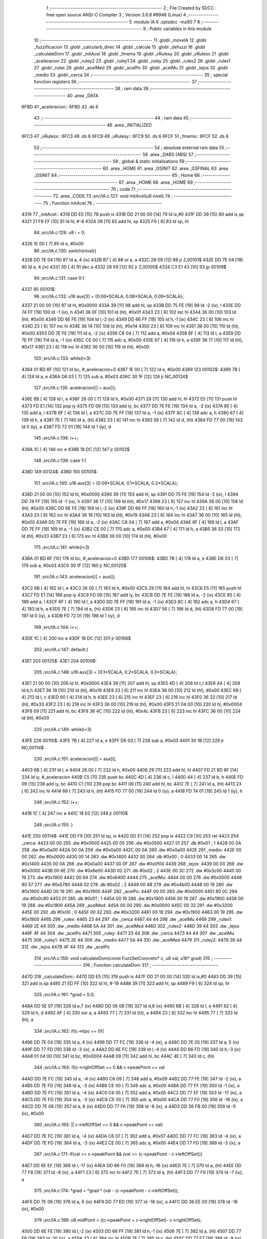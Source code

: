                               1 ;--------------------------------------------------------
                              2 ; File Created by SDCC : free open source ANSI-C Compiler
                              3 ; Version 3.6.8 #9946 (Linux)
                              4 ;--------------------------------------------------------
                              5 	.module IA
                              6 	.optsdcc -mz80
                              7 	
                              8 ;--------------------------------------------------------
                              9 ; Public variables in this module
                             10 ;--------------------------------------------------------
                             11 	.globl _moveIA
                             12 	.globl _fuzzificacion
                             13 	.globl _calcularb_direc
                             14 	.globl _calcule
                             15 	.globl _defuzzi
                             16 	.globl _calculateDom
                             17 	.globl _initAcel
                             18 	.globl _fmems
                             19 	.globl _vRulesy
                             20 	.globl _vRulesx
                             21 	.globl _aceleracion
                             22 	.globl _ruley2
                             23 	.globl _ruley1
                             24 	.globl _ruley
                             25 	.globl _rulex2
                             26 	.globl _rulex1
                             27 	.globl _rulex
                             28 	.globl _acelMed
                             29 	.globl _acelPo
                             30 	.globl _acelMu
                             31 	.globl _lejos
                             32 	.globl _medio
                             33 	.globl _cerca
                             34 ;--------------------------------------------------------
                             35 ; special function registers
                             36 ;--------------------------------------------------------
                             37 ;--------------------------------------------------------
                             38 ; ram data
                             39 ;--------------------------------------------------------
                             40 	.area _DATA
   6FBD                      41 _aceleracion::
   6FBD                      42 	.ds 6
                             43 ;--------------------------------------------------------
                             44 ; ram data
                             45 ;--------------------------------------------------------
                             46 	.area _INITIALIZED
   6FC3                      47 _vRulesx::
   6FC3                      48 	.ds 6
   6FC9                      49 _vRulesy::
   6FC9                      50 	.ds 6
   6FCF                      51 _fmems::
   6FCF                      52 	.ds 6
                             53 ;--------------------------------------------------------
                             54 ; absolute external ram data
                             55 ;--------------------------------------------------------
                             56 	.area _DABS (ABS)
                             57 ;--------------------------------------------------------
                             58 ; global & static initialisations
                             59 ;--------------------------------------------------------
                             60 	.area _HOME
                             61 	.area _GSINIT
                             62 	.area _GSFINAL
                             63 	.area _GSINIT
                             64 ;--------------------------------------------------------
                             65 ; Home
                             66 ;--------------------------------------------------------
                             67 	.area _HOME
                             68 	.area _HOME
                             69 ;--------------------------------------------------------
                             70 ; code
                             71 ;--------------------------------------------------------
                             72 	.area _CODE
                             73 ;src/IA.c:127: void initAcel(u8 nivel)
                             74 ;	---------------------------------
                             75 ; Function initAcel
                             76 ; ---------------------------------
   4319                      77 _initAcel::
   4319 DD E5         [15]   78 	push	ix
   431B DD 21 00 00   [14]   79 	ld	ix,#0
   431F DD 39         [15]   80 	add	ix,sp
   4321 21 F8 FF      [10]   81 	ld	hl, #-8
   4324 39            [11]   82 	add	hl, sp
   4325 F9            [ 6]   83 	ld	sp, hl
                             84 ;src/IA.c:129: u8 i = 0;
   4326 1E 00         [ 7]   85 	ld	e, #0x00
                             86 ;src/IA.c:130: switch(nivel){
   4328 DD 7E 04      [19]   87 	ld	a, 4 (ix)
   432B B7            [ 4]   88 	or	a, a
   432C 28 09         [12]   89 	jr	Z,00101$
   432E DD 7E 04      [19]   90 	ld	a, 4 (ix)
   4331 3D            [ 4]   91 	dec	a
   4332 28 59         [12]   92 	jr	Z,00105$
   4334 C3 E1 43      [10]   93 	jp	00109$
                             94 ;src/IA.c:131: case 0:{ 
   4337                      95 00101$:
                             96 ;src/IA.c:132: u16 aux[3] = {0.06*SCALA, 0.08*SCALA, 0.09*SCALA};
   4337 21 00 00      [10]   97 	ld	hl, #0x0000
   433A 39            [11]   98 	add	hl, sp
   433B DD 75 FE      [19]   99 	ld	-2 (ix), l
   433E DD 74 FF      [19]  100 	ld	-1 (ix), h
   4341 36 0F         [10]  101 	ld	(hl), #0x0f
   4343 23            [ 6]  102 	inc	hl
   4344 36 00         [10]  103 	ld	(hl), #0x00
   4346 DD 6E FE      [19]  104 	ld	l,-2 (ix)
   4349 DD 66 FF      [19]  105 	ld	h,-1 (ix)
   434C 23            [ 6]  106 	inc	hl
   434D 23            [ 6]  107 	inc	hl
   434E 36 14         [10]  108 	ld	(hl), #0x14
   4350 23            [ 6]  109 	inc	hl
   4351 36 00         [10]  110 	ld	(hl), #0x00
   4353 DD 7E FE      [19]  111 	ld	a, -2 (ix)
   4356 C6 04         [ 7]  112 	add	a, #0x04
   4358 6F            [ 4]  113 	ld	l, a
   4359 DD 7E FF      [19]  114 	ld	a, -1 (ix)
   435C CE 00         [ 7]  115 	adc	a, #0x00
   435E 67            [ 4]  116 	ld	h, a
   435F 36 17         [10]  117 	ld	(hl), #0x17
   4361 23            [ 6]  118 	inc	hl
   4362 36 00         [10]  119 	ld	(hl), #0x00
                            120 ;src/IA.c:133: while(i<3)
   4364 01 BD 6F      [10]  121 	ld	bc, #_aceleracion+0
   4367 1E 00         [ 7]  122 	ld	e, #0x00
   4369                     123 00102$:
   4369 7B            [ 4]  124 	ld	a, e
   436A D6 03         [ 7]  125 	sub	a, #0x03
   436C 30 1F         [12]  126 	jr	NC,00124$
                            127 ;src/IA.c:135: aceleracion[i] = aux[i];
   436E 6B            [ 4]  128 	ld	l, e
   436F 26 00         [ 7]  129 	ld	h, #0x00
   4371 29            [11]  130 	add	hl, hl
   4372 E5            [11]  131 	push	hl
   4373 FD E1         [14]  132 	pop	iy
   4375 FD 09         [15]  133 	add	iy, bc
   4377 DD 7E FE      [19]  134 	ld	a, -2 (ix)
   437A 85            [ 4]  135 	add	a, l
   437B 6F            [ 4]  136 	ld	l, a
   437C DD 7E FF      [19]  137 	ld	a, -1 (ix)
   437F 8C            [ 4]  138 	adc	a, h
   4380 67            [ 4]  139 	ld	h, a
   4381 7E            [ 7]  140 	ld	a, (hl)
   4382 23            [ 6]  141 	inc	hl
   4383 56            [ 7]  142 	ld	d, (hl)
   4384 FD 77 00      [19]  143 	ld	0 (iy), a
   4387 FD 72 01      [19]  144 	ld	1 (iy), d
                            145 ;src/IA.c:136: i++;
   438A 1C            [ 4]  146 	inc	e
   438B 18 DC         [12]  147 	jr	00102$
                            148 ;src/IA.c:139: case 1:{
   438D                     149 00124$:
   438D                     150 00105$:
                            151 ;src/IA.c:140: u16 aux[3] = {0.09*SCALA, 0.1*SCALA, 0.2*SCALA};
   438D 21 00 00      [10]  152 	ld	hl, #0x0000
   4390 39            [11]  153 	add	hl, sp
   4391 DD 75 FE      [19]  154 	ld	-2 (ix), l
   4394 DD 74 FF      [19]  155 	ld	-1 (ix), h
   4397 36 17         [10]  156 	ld	(hl), #0x17
   4399 23            [ 6]  157 	inc	hl
   439A 36 00         [10]  158 	ld	(hl), #0x00
   439C DD 6E FE      [19]  159 	ld	l,-2 (ix)
   439F DD 66 FF      [19]  160 	ld	h,-1 (ix)
   43A2 23            [ 6]  161 	inc	hl
   43A3 23            [ 6]  162 	inc	hl
   43A4 36 19         [10]  163 	ld	(hl), #0x19
   43A6 23            [ 6]  164 	inc	hl
   43A7 36 00         [10]  165 	ld	(hl), #0x00
   43A9 DD 7E FE      [19]  166 	ld	a, -2 (ix)
   43AC C6 04         [ 7]  167 	add	a, #0x04
   43AE 6F            [ 4]  168 	ld	l, a
   43AF DD 7E FF      [19]  169 	ld	a, -1 (ix)
   43B2 CE 00         [ 7]  170 	adc	a, #0x00
   43B4 67            [ 4]  171 	ld	h, a
   43B5 36 33         [10]  172 	ld	(hl), #0x33
   43B7 23            [ 6]  173 	inc	hl
   43B8 36 00         [10]  174 	ld	(hl), #0x00
                            175 ;src/IA.c:141: while(i<3)
   43BA 01 BD 6F      [10]  176 	ld	bc, #_aceleracion+0
   43BD                     177 00106$:
   43BD 7B            [ 4]  178 	ld	a, e
   43BE D6 03         [ 7]  179 	sub	a, #0x03
   43C0 30 1F         [12]  180 	jr	NC,00125$
                            181 ;src/IA.c:143: aceleracion[i] = aux[i];
   43C2 6B            [ 4]  182 	ld	l, e
   43C3 26 00         [ 7]  183 	ld	h, #0x00
   43C5 29            [11]  184 	add	hl, hl
   43C6 E5            [11]  185 	push	hl
   43C7 FD E1         [14]  186 	pop	iy
   43C9 FD 09         [15]  187 	add	iy, bc
   43CB DD 7E FE      [19]  188 	ld	a, -2 (ix)
   43CE 85            [ 4]  189 	add	a, l
   43CF 6F            [ 4]  190 	ld	l, a
   43D0 DD 7E FF      [19]  191 	ld	a, -1 (ix)
   43D3 8C            [ 4]  192 	adc	a, h
   43D4 67            [ 4]  193 	ld	h, a
   43D5 7E            [ 7]  194 	ld	a, (hl)
   43D6 23            [ 6]  195 	inc	hl
   43D7 56            [ 7]  196 	ld	d, (hl)
   43D8 FD 77 00      [19]  197 	ld	0 (iy), a
   43DB FD 72 01      [19]  198 	ld	1 (iy), d
                            199 ;src/IA.c:144: i++;
   43DE 1C            [ 4]  200 	inc	e
   43DF 18 DC         [12]  201 	jr	00106$
                            202 ;src/IA.c:147: default:{
   43E1                     203 00125$:
   43E1                     204 00109$:
                            205 ;src/IA.c:148: u16 aux[3] = {0.1*SCALA, 0.2*SCALA, 0.3*SCALA};
   43E1 21 00 00      [10]  206 	ld	hl, #0x0000
   43E4 39            [11]  207 	add	hl, sp
   43E5 4D            [ 4]  208 	ld	c,l
   43E6 44            [ 4]  209 	ld	b,h
   43E7 36 19         [10]  210 	ld	(hl), #0x19
   43E9 23            [ 6]  211 	inc	hl
   43EA 36 00         [10]  212 	ld	(hl), #0x00
   43EC 69            [ 4]  213 	ld	l, c
   43ED 60            [ 4]  214 	ld	h, b
   43EE 23            [ 6]  215 	inc	hl
   43EF 23            [ 6]  216 	inc	hl
   43F0 36 33         [10]  217 	ld	(hl), #0x33
   43F2 23            [ 6]  218 	inc	hl
   43F3 36 00         [10]  219 	ld	(hl), #0x00
   43F5 21 04 00      [10]  220 	ld	hl, #0x0004
   43F8 09            [11]  221 	add	hl, bc
   43F9 36 4C         [10]  222 	ld	(hl), #0x4c
   43FB 23            [ 6]  223 	inc	hl
   43FC 36 00         [10]  224 	ld	(hl), #0x00
                            225 ;src/IA.c:149: while(i<3)
   43FE                     226 00110$:
   43FE 7B            [ 4]  227 	ld	a, e
   43FF D6 03         [ 7]  228 	sub	a, #0x03
   4401 30 1B         [12]  229 	jr	NC,00114$
                            230 ;src/IA.c:151: aceleracion[i] = aux[i]; 
   4403 6B            [ 4]  231 	ld	l, e
   4404 26 00         [ 7]  232 	ld	h, #0x00
   4406 29            [11]  233 	add	hl, hl
   4407 FD 21 BD 6F   [14]  234 	ld	iy, #_aceleracion
   440B C5            [11]  235 	push	bc
   440C 4D            [ 4]  236 	ld	c, l
   440D 44            [ 4]  237 	ld	b, h
   440E FD 09         [15]  238 	add	iy, bc
   4410 C1            [10]  239 	pop	bc
   4411 09            [11]  240 	add	hl, bc
   4412 7E            [ 7]  241 	ld	a, (hl)
   4413 23            [ 6]  242 	inc	hl
   4414 66            [ 7]  243 	ld	h, (hl)
   4415 FD 77 00      [19]  244 	ld	0 (iy), a
   4418 FD 74 01      [19]  245 	ld	1 (iy), h
                            246 ;src/IA.c:152: i++;
   441B 1C            [ 4]  247 	inc	e
   441C 18 E0         [12]  248 	jr	00110$
                            249 ;src/IA.c:155: }
   441E                     250 00114$:
   441E DD F9         [10]  251 	ld	sp, ix
   4420 DD E1         [14]  252 	pop	ix
   4422 C9            [10]  253 	ret
   4423                     254 _cerca:
   4423 00 00               255 	.dw #0x0000
   4425 00 05               256 	.dw #0x0500
   4427 01                  257 	.db #0x01	; 1
   4428 00 0A               258 	.dw #0x0a00
   442A 00 0A               259 	.dw #0x0a00
   442C 00 0A               260 	.dw #0x0a00
   442E                     261 _medio:
   442E 00 00               262 	.dw #0x0000
   4430 00 14               263 	.dw #0x1400
   4432 00                  264 	.db #0x00	; 0
   4433 00 14               265 	.dw #0x1400
   4435 00 0A               266 	.dw #0x0a00
   4437 00 0F               267 	.dw #0x0f00
   4439                     268 _lejos:
   4439 00 00               269 	.dw #0x0000
   443B 00 6E               270 	.dw #0x6e00
   443D 02                  271 	.db #0x02	; 2
   443E 00 3C               272 	.dw #0x3c00
   4440 00 19               273 	.dw #0x1900
   4442 00 64               274 	.dw #0x6400
   4444                     275 _acelMu:
   4444 00 00               276 	.dw #0x0000
   4446 80 57               277 	.dw #0x5780
   4448 02                  278 	.db #0x02	; 2
   4449 00 4B               279 	.dw #0x4b00
   444B 00 19               280 	.dw #0x1900
   444D 00 19               281 	.dw #0x1900
   444F                     282 _acelPo:
   444F 00 00               283 	.dw #0x0000
   4451 80 0C               284 	.dw #0x0c80
   4453 01                  285 	.db #0x01	; 1
   4454 00 19               286 	.dw #0x1900
   4456 00 19               287 	.dw #0x1900
   4458 00 19               288 	.dw #0x1900
   445A                     289 _acelMed:
   445A 00 00               290 	.dw #0x0000
   445C 00 32               291 	.dw #0x3200
   445E 00                  292 	.db #0x00	; 0
   445F 00 32               293 	.dw #0x3200
   4461 00 19               294 	.dw #0x1900
   4463 00 19               295 	.dw #0x1900
   4465                     296 _rulex:
   4465 23 44               297 	.dw _cerca
   4467 44 44               298 	.dw _acelMu
   4469                     299 _rulex1:
   4469 2E 44               300 	.dw _medio
   446B 5A 44               301 	.dw _acelMed
   446D                     302 _rulex2:
   446D 39 44               303 	.dw _lejos
   446F 4F 44               304 	.dw _acelPo
   4471                     305 _ruley:
   4471 23 44               306 	.dw _cerca
   4473 44 44               307 	.dw _acelMu
   4475                     308 _ruley1:
   4475 2E 44               309 	.dw _medio
   4477 5A 44               310 	.dw _acelMed
   4479                     311 _ruley2:
   4479 39 44               312 	.dw _lejos
   447B 4F 44               313 	.dw _acelPo
                            314 ;src/IA.c:159: void calculateDom(const FuzzSetConcreto* c, u8 val, u16* grad)
                            315 ;	---------------------------------
                            316 ; Function calculateDom
                            317 ; ---------------------------------
   447D                     318 _calculateDom::
   447D DD E5         [15]  319 	push	ix
   447F DD 21 00 00   [14]  320 	ld	ix,#0
   4483 DD 39         [15]  321 	add	ix,sp
   4485 21 ED FF      [10]  322 	ld	hl, #-19
   4488 39            [11]  323 	add	hl, sp
   4489 F9            [ 6]  324 	ld	sp, hl
                            325 ;src/IA.c:161: *grad = 0.0;
   448A DD 5E 07      [19]  326 	ld	e,7 (ix)
   448D DD 56 08      [19]  327 	ld	d,8 (ix)
   4490 6B            [ 4]  328 	ld	l, e
   4491 62            [ 4]  329 	ld	h, d
   4492 AF            [ 4]  330 	xor	a, a
   4493 77            [ 7]  331 	ld	(hl), a
   4494 23            [ 6]  332 	inc	hl
   4495 77            [ 7]  333 	ld	(hl), a
                            334 ;src/IA.c:162: if(c->tipo == 0){
   4496 DD 7E 04      [19]  335 	ld	a, 4 (ix)
   4499 DD 77 FC      [19]  336 	ld	-4 (ix), a
   449C DD 7E 05      [19]  337 	ld	a, 5 (ix)
   449F DD 77 FD      [19]  338 	ld	-3 (ix), a
   44A2 DD 6E FC      [19]  339 	ld	l,-4 (ix)
   44A5 DD 66 FD      [19]  340 	ld	h,-3 (ix)
   44A8 01 04 00      [10]  341 	ld	bc, #0x0004
   44AB 09            [11]  342 	add	hl, bc
   44AC 4E            [ 7]  343 	ld	c, (hl)
                            344 ;src/IA.c:164: if(c->rightOffSet == 0 && c->peakPoint == val 
   44AD DD 7E FC      [19]  345 	ld	a, -4 (ix)
   44B0 C6 09         [ 7]  346 	add	a, #0x09
   44B2 DD 77 FE      [19]  347 	ld	-2 (ix), a
   44B5 DD 7E FD      [19]  348 	ld	a, -3 (ix)
   44B8 CE 00         [ 7]  349 	adc	a, #0x00
   44BA DD 77 FF      [19]  350 	ld	-1 (ix), a
   44BD DD 7E FC      [19]  351 	ld	a, -4 (ix)
   44C0 C6 05         [ 7]  352 	add	a, #0x05
   44C2 DD 77 EF      [19]  353 	ld	-17 (ix), a
   44C5 DD 7E FD      [19]  354 	ld	a, -3 (ix)
   44C8 CE 00         [ 7]  355 	adc	a, #0x00
   44CA DD 77 F0      [19]  356 	ld	-16 (ix), a
   44CD DD 7E 06      [19]  357 	ld	a, 6 (ix)
   44D0 DD 77 FA      [19]  358 	ld	-6 (ix), a
   44D3 DD 36 FB 00   [19]  359 	ld	-5 (ix), #0x00
                            360 ;src/IA.c:165: || c->leftOffSet == 0 && c->peakPoint == val)
   44D7 DD 7E FC      [19]  361 	ld	a, -4 (ix)
   44DA C6 07         [ 7]  362 	add	a, #0x07
   44DC DD 77 FC      [19]  363 	ld	-4 (ix), a
   44DF DD 7E FD      [19]  364 	ld	a, -3 (ix)
   44E2 CE 00         [ 7]  365 	adc	a, #0x00
   44E4 DD 77 FD      [19]  366 	ld	-3 (ix), a
                            367 ;src/IA.c:171: if(val <= c->peakPoint && (val >= (c->peakPoint - c->leftOffSet)))
   44E7 DD 6E EF      [19]  368 	ld	l,-17 (ix)
   44EA DD 66 F0      [19]  369 	ld	h,-16 (ix)
   44ED 7E            [ 7]  370 	ld	a, (hl)
   44EE DD 77 F8      [19]  371 	ld	-8 (ix), a
   44F1 23            [ 6]  372 	inc	hl
   44F2 7E            [ 7]  373 	ld	a, (hl)
   44F3 DD 77 F9      [19]  374 	ld	-7 (ix), a
                            375 ;src/IA.c:174: *grad = *grad * (val - (c->peakPoint - c->leftOffSet));
   44F6 DD 7E 06      [19]  376 	ld	a, 6 (ix)
   44F9 DD 77 ED      [19]  377 	ld	-19 (ix), a
   44FC DD 36 EE 00   [19]  378 	ld	-18 (ix), #0x00
                            379 ;src/IA.c:189: u8 midPoint = ((c->peakPoint + c->rightOffSet)- c->rightOffSet);
   4500 DD 6E FE      [19]  380 	ld	l,-2 (ix)
   4503 DD 66 FF      [19]  381 	ld	h,-1 (ix)
   4506 7E            [ 7]  382 	ld	a, (hl)
   4507 DD 77 F6      [19]  383 	ld	-10 (ix), a
   450A 23            [ 6]  384 	inc	hl
   450B 7E            [ 7]  385 	ld	a, (hl)
   450C DD 77 F7      [19]  386 	ld	-9 (ix), a
                            387 ;src/IA.c:174: *grad = *grad * (val - (c->peakPoint - c->leftOffSet));
                            388 ;src/IA.c:178: *grad = SCALA/-c->rightOffSet;
   450F AF            [ 4]  389 	xor	a, a
   4510 DD 96 F6      [19]  390 	sub	a, -10 (ix)
   4513 6F            [ 4]  391 	ld	l, a
   4514 3E 00         [ 7]  392 	ld	a, #0x00
   4516 DD 9E F7      [19]  393 	sbc	a, -9 (ix)
   4519 67            [ 4]  394 	ld	h, a
   451A C5            [11]  395 	push	bc
   451B D5            [11]  396 	push	de
   451C E5            [11]  397 	push	hl
   451D 21 00 01      [10]  398 	ld	hl, #0x0100
   4520 E5            [11]  399 	push	hl
                            400 ;src/IA.c:162: if(c->tipo == 0){
   4521 CD 59 63      [17]  401 	call	__divuint
   4524 F1            [10]  402 	pop	af
   4525 F1            [10]  403 	pop	af
   4526 DD 74 F3      [19]  404 	ld	-13 (ix), h
   4529 DD 75 F2      [19]  405 	ld	-14 (ix), l
   452C D1            [10]  406 	pop	de
   452D C1            [10]  407 	pop	bc
   452E 79            [ 4]  408 	ld	a, c
   452F B7            [ 4]  409 	or	a, a
   4530 C2 54 46      [10]  410 	jp	NZ, 00138$
                            411 ;src/IA.c:164: if(c->rightOffSet == 0 && c->peakPoint == val 
   4533 DD 7E FA      [19]  412 	ld	a, -6 (ix)
   4536 DD 96 F8      [19]  413 	sub	a, -8 (ix)
   4539 20 0C         [12]  414 	jr	NZ,00214$
   453B DD 7E FB      [19]  415 	ld	a, -5 (ix)
   453E DD 96 F9      [19]  416 	sub	a, -7 (ix)
   4541 20 04         [12]  417 	jr	NZ,00214$
   4543 3E 01         [ 7]  418 	ld	a,#0x01
   4545 18 01         [12]  419 	jr	00215$
   4547                     420 00214$:
   4547 AF            [ 4]  421 	xor	a,a
   4548                     422 00215$:
   4548 47            [ 4]  423 	ld	b, a
   4549 DD 7E F7      [19]  424 	ld	a, -9 (ix)
   454C DD B6 F6      [19]  425 	or	a,-10 (ix)
   454F 20 04         [12]  426 	jr	NZ,00105$
   4551 78            [ 4]  427 	ld	a, b
   4552 B7            [ 4]  428 	or	a, a
   4553 20 10         [12]  429 	jr	NZ,00101$
   4555                     430 00105$:
                            431 ;src/IA.c:165: || c->leftOffSet == 0 && c->peakPoint == val)
   4555 DD 6E FC      [19]  432 	ld	l,-4 (ix)
   4558 DD 66 FD      [19]  433 	ld	h,-3 (ix)
   455B 4E            [ 7]  434 	ld	c, (hl)
   455C 23            [ 6]  435 	inc	hl
   455D 66            [ 7]  436 	ld	h, (hl)
   455E 7C            [ 4]  437 	ld	a, h
   455F B1            [ 4]  438 	or	a,c
   4560 20 0D         [12]  439 	jr	NZ,00102$
   4562 B0            [ 4]  440 	or	a,b
   4563 28 0A         [12]  441 	jr	Z,00102$
   4565                     442 00101$:
                            443 ;src/IA.c:167: *grad = SCALA;
   4565 3E 00         [ 7]  444 	ld	a, #0x00
   4567 12            [ 7]  445 	ld	(de), a
   4568 13            [ 6]  446 	inc	de
   4569 3E 01         [ 7]  447 	ld	a, #0x01
   456B 12            [ 7]  448 	ld	(de), a
                            449 ;src/IA.c:168: return;
   456C C3 9E 47      [10]  450 	jp	00140$
   456F                     451 00102$:
                            452 ;src/IA.c:171: if(val <= c->peakPoint && (val >= (c->peakPoint - c->leftOffSet)))
   456F DD 7E F8      [19]  453 	ld	a, -8 (ix)
   4572 DD 96 FA      [19]  454 	sub	a, -6 (ix)
   4575 DD 7E F9      [19]  455 	ld	a, -7 (ix)
   4578 DD 9E FB      [19]  456 	sbc	a, -5 (ix)
   457B 3E 00         [ 7]  457 	ld	a, #0x00
   457D 17            [ 4]  458 	rla
   457E DD 77 F1      [19]  459 	ld	-15 (ix), a
   4581 DD CB F1 46   [20]  460 	bit	0, -15 (ix)
   4585 20 68         [12]  461 	jr	NZ,00111$
   4587 DD 7E F8      [19]  462 	ld	a, -8 (ix)
   458A 91            [ 4]  463 	sub	a, c
   458B 47            [ 4]  464 	ld	b, a
   458C DD 7E F9      [19]  465 	ld	a, -7 (ix)
   458F 9C            [ 4]  466 	sbc	a, h
   4590 6F            [ 4]  467 	ld	l, a
   4591 DD 7E FA      [19]  468 	ld	a, -6 (ix)
   4594 90            [ 4]  469 	sub	a, b
   4595 DD 7E FB      [19]  470 	ld	a, -5 (ix)
   4598 9D            [ 4]  471 	sbc	a, l
   4599 38 54         [12]  472 	jr	C,00111$
                            473 ;src/IA.c:173: *grad = SCALA / c->leftOffSet;
   459B D5            [11]  474 	push	de
   459C 69            [ 4]  475 	ld	l, c
   459D E5            [11]  476 	push	hl
   459E 21 00 01      [10]  477 	ld	hl, #0x0100
   45A1 E5            [11]  478 	push	hl
   45A2 CD 59 63      [17]  479 	call	__divuint
   45A5 F1            [10]  480 	pop	af
   45A6 F1            [10]  481 	pop	af
   45A7 4D            [ 4]  482 	ld	c, l
   45A8 44            [ 4]  483 	ld	b, h
   45A9 D1            [10]  484 	pop	de
   45AA 6B            [ 4]  485 	ld	l, e
   45AB 62            [ 4]  486 	ld	h, d
   45AC 71            [ 7]  487 	ld	(hl), c
   45AD 23            [ 6]  488 	inc	hl
   45AE 70            [ 7]  489 	ld	(hl), b
                            490 ;src/IA.c:174: *grad = *grad * (val - (c->peakPoint - c->leftOffSet));
   45AF DD 6E EF      [19]  491 	ld	l,-17 (ix)
   45B2 DD 66 F0      [19]  492 	ld	h,-16 (ix)
   45B5 7E            [ 7]  493 	ld	a, (hl)
   45B6 DD 77 F4      [19]  494 	ld	-12 (ix), a
   45B9 23            [ 6]  495 	inc	hl
   45BA 7E            [ 7]  496 	ld	a, (hl)
   45BB DD 77 F5      [19]  497 	ld	-11 (ix), a
   45BE DD 6E FC      [19]  498 	ld	l,-4 (ix)
   45C1 DD 66 FD      [19]  499 	ld	h,-3 (ix)
   45C4 7E            [ 7]  500 	ld	a, (hl)
   45C5 23            [ 6]  501 	inc	hl
   45C6 66            [ 7]  502 	ld	h, (hl)
   45C7 6F            [ 4]  503 	ld	l, a
   45C8 DD 7E F4      [19]  504 	ld	a, -12 (ix)
   45CB 95            [ 4]  505 	sub	a, l
   45CC 6F            [ 4]  506 	ld	l, a
   45CD DD 7E F5      [19]  507 	ld	a, -11 (ix)
   45D0 9C            [ 4]  508 	sbc	a, h
   45D1 67            [ 4]  509 	ld	h, a
   45D2 DD 7E ED      [19]  510 	ld	a, -19 (ix)
   45D5 95            [ 4]  511 	sub	a, l
   45D6 6F            [ 4]  512 	ld	l, a
   45D7 DD 7E EE      [19]  513 	ld	a, -18 (ix)
   45DA 9C            [ 4]  514 	sbc	a, h
   45DB 67            [ 4]  515 	ld	h, a
   45DC D5            [11]  516 	push	de
   45DD E5            [11]  517 	push	hl
   45DE C5            [11]  518 	push	bc
   45DF CD 1B 6D      [17]  519 	call	__mulint
   45E2 F1            [10]  520 	pop	af
   45E3 F1            [10]  521 	pop	af
   45E4 4D            [ 4]  522 	ld	c, l
   45E5 44            [ 4]  523 	ld	b, h
   45E6 D1            [10]  524 	pop	de
   45E7 79            [ 4]  525 	ld	a, c
   45E8 12            [ 7]  526 	ld	(de), a
   45E9 13            [ 6]  527 	inc	de
   45EA 78            [ 4]  528 	ld	a, b
   45EB 12            [ 7]  529 	ld	(de), a
                            530 ;src/IA.c:175: return;
   45EC C3 9E 47      [10]  531 	jp	00140$
   45EF                     532 00111$:
                            533 ;src/IA.c:176: }else if(val > c->peakPoint && val < (c->peakPoint + c->rightOffSet))
   45EF DD CB F1 46   [20]  534 	bit	0, -15 (ix)
   45F3 28 55         [12]  535 	jr	Z,00107$
   45F5 DD 7E F8      [19]  536 	ld	a, -8 (ix)
   45F8 DD 86 F6      [19]  537 	add	a, -10 (ix)
   45FB 4F            [ 4]  538 	ld	c, a
   45FC DD 7E F9      [19]  539 	ld	a, -7 (ix)
   45FF DD 8E F7      [19]  540 	adc	a, -9 (ix)
   4602 47            [ 4]  541 	ld	b, a
   4603 DD 7E FA      [19]  542 	ld	a, -6 (ix)
   4606 91            [ 4]  543 	sub	a, c
   4607 DD 7E FB      [19]  544 	ld	a, -5 (ix)
   460A 98            [ 4]  545 	sbc	a, b
   460B 30 3D         [12]  546 	jr	NC,00107$
                            547 ;src/IA.c:178: *grad = SCALA/-c->rightOffSet;
   460D 6B            [ 4]  548 	ld	l, e
   460E 62            [ 4]  549 	ld	h, d
   460F DD 7E F2      [19]  550 	ld	a, -14 (ix)
   4612 77            [ 7]  551 	ld	(hl), a
   4613 23            [ 6]  552 	inc	hl
   4614 DD 7E F3      [19]  553 	ld	a, -13 (ix)
   4617 77            [ 7]  554 	ld	(hl), a
                            555 ;src/IA.c:179: *grad = *grad * (val- c->peakPoint) + SCALA;
   4618 DD 6E EF      [19]  556 	ld	l,-17 (ix)
   461B DD 66 F0      [19]  557 	ld	h,-16 (ix)
   461E 4E            [ 7]  558 	ld	c, (hl)
   461F 23            [ 6]  559 	inc	hl
   4620 46            [ 7]  560 	ld	b, (hl)
   4621 DD 7E ED      [19]  561 	ld	a, -19 (ix)
   4624 91            [ 4]  562 	sub	a, c
   4625 4F            [ 4]  563 	ld	c, a
   4626 DD 7E EE      [19]  564 	ld	a, -18 (ix)
   4629 98            [ 4]  565 	sbc	a, b
   462A 47            [ 4]  566 	ld	b, a
   462B D5            [11]  567 	push	de
   462C C5            [11]  568 	push	bc
   462D DD 6E F2      [19]  569 	ld	l,-14 (ix)
   4630 DD 66 F3      [19]  570 	ld	h,-13 (ix)
   4633 E5            [11]  571 	push	hl
   4634 CD 1B 6D      [17]  572 	call	__mulint
   4637 F1            [10]  573 	pop	af
   4638 F1            [10]  574 	pop	af
   4639 4D            [ 4]  575 	ld	c, l
   463A 44            [ 4]  576 	ld	b, h
   463B D1            [10]  577 	pop	de
   463C 21 00 01      [10]  578 	ld	hl, #0x0100
   463F 09            [11]  579 	add	hl,bc
   4640 4D            [ 4]  580 	ld	c, l
   4641 44            [ 4]  581 	ld	b, h
   4642 79            [ 4]  582 	ld	a, c
   4643 12            [ 7]  583 	ld	(de), a
   4644 13            [ 6]  584 	inc	de
   4645 78            [ 4]  585 	ld	a, b
   4646 12            [ 7]  586 	ld	(de), a
                            587 ;src/IA.c:180: return;
   4647 C3 9E 47      [10]  588 	jp	00140$
   464A                     589 00107$:
                            590 ;src/IA.c:183: *grad = 0;
   464A 3E 00         [ 7]  591 	ld	a, #0x00
   464C 12            [ 7]  592 	ld	(de), a
   464D 13            [ 6]  593 	inc	de
   464E 3E 00         [ 7]  594 	ld	a, #0x00
   4650 12            [ 7]  595 	ld	(de), a
                            596 ;src/IA.c:184: return;
   4651 C3 9E 47      [10]  597 	jp	00140$
   4654                     598 00138$:
                            599 ;src/IA.c:189: u8 midPoint = ((c->peakPoint + c->rightOffSet)- c->rightOffSet);
   4654 DD 6E F8      [19]  600 	ld	l, -8 (ix)
   4657 DD 7E F6      [19]  601 	ld	a, -10 (ix)
   465A DD 77 F4      [19]  602 	ld	-12 (ix), a
   465D 7D            [ 4]  603 	ld	a, l
   465E DD 86 F4      [19]  604 	add	a, -12 (ix)
   4661 DD 96 F4      [19]  605 	sub	a, -12 (ix)
   4664 47            [ 4]  606 	ld	b, a
                            607 ;src/IA.c:187: }else if(c->tipo == 1)
   4665 0D            [ 4]  608 	dec	c
   4666 C2 F6 46      [10]  609 	jp	NZ,00135$
                            610 ;src/IA.c:189: u8 midPoint = ((c->peakPoint + c->rightOffSet)- c->rightOffSet);
   4669 48            [ 4]  611 	ld	c, b
                            612 ;src/IA.c:192: if(c->rightOffSet == 0 && val == midPoint){
   466A DD 7E F7      [19]  613 	ld	a, -9 (ix)
   466D DD B6 F6      [19]  614 	or	a,-10 (ix)
   4670 20 0E         [12]  615 	jr	NZ,00115$
   4672 DD 7E 06      [19]  616 	ld	a, 6 (ix)
                            617 ;src/IA.c:193: *grad = SCALA;
   4675 91            [ 4]  618 	sub	a,c
   4676 20 08         [12]  619 	jr	NZ,00115$
   4678 12            [ 7]  620 	ld	(de), a
   4679 13            [ 6]  621 	inc	de
   467A 3E 01         [ 7]  622 	ld	a, #0x01
   467C 12            [ 7]  623 	ld	(de), a
                            624 ;src/IA.c:194: return;
   467D C3 9E 47      [10]  625 	jp	00140$
   4680                     626 00115$:
                            627 ;src/IA.c:197: if(val >= midPoint && (val < (midPoint + c->rightOffSet)))
   4680 DD 7E 06      [19]  628 	ld	a, 6 (ix)
   4683 91            [ 4]  629 	sub	a, c
   4684 3E 00         [ 7]  630 	ld	a, #0x00
   4686 17            [ 4]  631 	rla
   4687 DD 77 F4      [19]  632 	ld	-12 (ix), a
   468A DD CB F4 46   [20]  633 	bit	0, -12 (ix)
   468E 20 4C         [12]  634 	jr	NZ,00121$
   4690 06 00         [ 7]  635 	ld	b, #0x00
   4692 DD 6E F6      [19]  636 	ld	l,-10 (ix)
   4695 DD 66 F7      [19]  637 	ld	h,-9 (ix)
   4698 09            [11]  638 	add	hl, bc
   4699 DD 7E FA      [19]  639 	ld	a, -6 (ix)
   469C 95            [ 4]  640 	sub	a, l
   469D DD 7E FB      [19]  641 	ld	a, -5 (ix)
   46A0 9C            [ 4]  642 	sbc	a, h
   46A1 30 39         [12]  643 	jr	NC,00121$
                            644 ;src/IA.c:199: *grad = SCALA/-c->rightOffSet;
   46A3 6B            [ 4]  645 	ld	l, e
   46A4 62            [ 4]  646 	ld	h, d
   46A5 DD 7E F2      [19]  647 	ld	a, -14 (ix)
   46A8 77            [ 7]  648 	ld	(hl), a
   46A9 23            [ 6]  649 	inc	hl
   46AA DD 7E F3      [19]  650 	ld	a, -13 (ix)
   46AD 77            [ 7]  651 	ld	(hl), a
                            652 ;src/IA.c:200: *grad = *grad*(val-(midPoint + c->rightOffSet));
   46AE DD 6E FE      [19]  653 	ld	l,-2 (ix)
   46B1 DD 66 FF      [19]  654 	ld	h,-1 (ix)
   46B4 7E            [ 7]  655 	ld	a, (hl)
   46B5 23            [ 6]  656 	inc	hl
   46B6 66            [ 7]  657 	ld	h, (hl)
   46B7 6F            [ 4]  658 	ld	l, a
   46B8 09            [11]  659 	add	hl, bc
   46B9 DD 7E ED      [19]  660 	ld	a, -19 (ix)
   46BC 95            [ 4]  661 	sub	a, l
   46BD 4F            [ 4]  662 	ld	c, a
   46BE DD 7E EE      [19]  663 	ld	a, -18 (ix)
   46C1 9C            [ 4]  664 	sbc	a, h
   46C2 47            [ 4]  665 	ld	b, a
   46C3 D5            [11]  666 	push	de
   46C4 C5            [11]  667 	push	bc
   46C5 DD 6E F2      [19]  668 	ld	l,-14 (ix)
   46C8 DD 66 F3      [19]  669 	ld	h,-13 (ix)
   46CB E5            [11]  670 	push	hl
   46CC CD 1B 6D      [17]  671 	call	__mulint
   46CF F1            [10]  672 	pop	af
   46D0 F1            [10]  673 	pop	af
   46D1 4D            [ 4]  674 	ld	c, l
   46D2 44            [ 4]  675 	ld	b, h
   46D3 D1            [10]  676 	pop	de
   46D4 79            [ 4]  677 	ld	a, c
   46D5 12            [ 7]  678 	ld	(de), a
   46D6 13            [ 6]  679 	inc	de
   46D7 78            [ 4]  680 	ld	a, b
   46D8 12            [ 7]  681 	ld	(de), a
                            682 ;src/IA.c:201: return;
   46D9 C3 9E 47      [10]  683 	jp	00140$
   46DC                     684 00121$:
                            685 ;src/IA.c:202: }else if(val < midPoint)
   46DC DD CB F4 46   [20]  686 	bit	0, -12 (ix)
   46E0 28 0A         [12]  687 	jr	Z,00118$
                            688 ;src/IA.c:204: *grad = SCALA;
   46E2 3E 00         [ 7]  689 	ld	a, #0x00
   46E4 12            [ 7]  690 	ld	(de), a
   46E5 13            [ 6]  691 	inc	de
   46E6 3E 01         [ 7]  692 	ld	a, #0x01
   46E8 12            [ 7]  693 	ld	(de), a
                            694 ;src/IA.c:205: return;
   46E9 C3 9E 47      [10]  695 	jp	00140$
   46EC                     696 00118$:
                            697 ;src/IA.c:207: *grad = 0;
   46EC 3E 00         [ 7]  698 	ld	a, #0x00
   46EE 12            [ 7]  699 	ld	(de), a
   46EF 13            [ 6]  700 	inc	de
   46F0 3E 00         [ 7]  701 	ld	a, #0x00
   46F2 12            [ 7]  702 	ld	(de), a
                            703 ;src/IA.c:208: return;
   46F3 C3 9E 47      [10]  704 	jp	00140$
   46F6                     705 00135$:
                            706 ;src/IA.c:212: u8 midPoint = ((c->peakPoint + c->rightOffSet)- c->rightOffSet);
                            707 ;src/IA.c:214: if(c->leftOffSet == 0 && val == midPoint)
   46F6 DD 6E FC      [19]  708 	ld	l,-4 (ix)
   46F9 DD 66 FD      [19]  709 	ld	h,-3 (ix)
   46FC 4E            [ 7]  710 	ld	c, (hl)
   46FD 23            [ 6]  711 	inc	hl
   46FE 7E            [ 7]  712 	ld	a, (hl)
   46FF B1            [ 4]  713 	or	a,c
   4700 20 0D         [12]  714 	jr	NZ,00125$
   4702 DD 7E 06      [19]  715 	ld	a, 6 (ix)
   4705 90            [ 4]  716 	sub	a, b
   4706 20 07         [12]  717 	jr	NZ,00125$
                            718 ;src/IA.c:215: *grad = SCALA;
   4708 6B            [ 4]  719 	ld	l, e
   4709 62            [ 4]  720 	ld	h, d
   470A 36 00         [10]  721 	ld	(hl), #0x00
   470C 23            [ 6]  722 	inc	hl
   470D 36 01         [10]  723 	ld	(hl), #0x01
   470F                     724 00125$:
                            725 ;src/IA.c:216: if(val <= midPoint && (val > (midPoint - c->leftOffSet)))
   470F 78            [ 4]  726 	ld	a, b
   4710 DD 96 06      [19]  727 	sub	a, 6 (ix)
   4713 3E 00         [ 7]  728 	ld	a, #0x00
   4715 17            [ 4]  729 	rla
   4716 DD 77 F4      [19]  730 	ld	-12 (ix), a
   4719 DD CB F4 46   [20]  731 	bit	0, -12 (ix)
   471D 20 69         [12]  732 	jr	NZ,00131$
   471F 0E 00         [ 7]  733 	ld	c, #0x00
   4721 DD 6E FC      [19]  734 	ld	l,-4 (ix)
   4724 DD 66 FD      [19]  735 	ld	h,-3 (ix)
   4727 7E            [ 7]  736 	ld	a, (hl)
   4728 23            [ 6]  737 	inc	hl
   4729 66            [ 7]  738 	ld	h, (hl)
   472A 6F            [ 4]  739 	ld	l, a
   472B DD 70 F2      [19]  740 	ld	-14 (ix), b
   472E DD 71 F3      [19]  741 	ld	-13 (ix), c
   4731 DD 7E F2      [19]  742 	ld	a, -14 (ix)
   4734 95            [ 4]  743 	sub	a, l
   4735 4F            [ 4]  744 	ld	c, a
   4736 DD 7E F3      [19]  745 	ld	a, -13 (ix)
   4739 9C            [ 4]  746 	sbc	a, h
   473A 47            [ 4]  747 	ld	b, a
   473B 79            [ 4]  748 	ld	a, c
   473C DD 96 FA      [19]  749 	sub	a, -6 (ix)
   473F 78            [ 4]  750 	ld	a, b
   4740 DD 9E FB      [19]  751 	sbc	a, -5 (ix)
   4743 30 43         [12]  752 	jr	NC,00131$
                            753 ;src/IA.c:218: *grad = SCALA/c->leftOffSet;
   4745 D5            [11]  754 	push	de
   4746 E5            [11]  755 	push	hl
   4747 21 00 01      [10]  756 	ld	hl, #0x0100
   474A E5            [11]  757 	push	hl
   474B CD 59 63      [17]  758 	call	__divuint
   474E F1            [10]  759 	pop	af
   474F F1            [10]  760 	pop	af
   4750 4D            [ 4]  761 	ld	c, l
   4751 44            [ 4]  762 	ld	b, h
   4752 D1            [10]  763 	pop	de
   4753 6B            [ 4]  764 	ld	l, e
   4754 62            [ 4]  765 	ld	h, d
   4755 71            [ 7]  766 	ld	(hl), c
   4756 23            [ 6]  767 	inc	hl
   4757 70            [ 7]  768 	ld	(hl), b
                            769 ;src/IA.c:219: *grad = *grad*(val-(midPoint - c->leftOffSet));
   4758 DD 6E FC      [19]  770 	ld	l,-4 (ix)
   475B DD 66 FD      [19]  771 	ld	h,-3 (ix)
   475E 7E            [ 7]  772 	ld	a, (hl)
   475F 23            [ 6]  773 	inc	hl
   4760 66            [ 7]  774 	ld	h, (hl)
   4761 6F            [ 4]  775 	ld	l, a
   4762 DD 7E F2      [19]  776 	ld	a, -14 (ix)
   4765 95            [ 4]  777 	sub	a, l
   4766 6F            [ 4]  778 	ld	l, a
   4767 DD 7E F3      [19]  779 	ld	a, -13 (ix)
   476A 9C            [ 4]  780 	sbc	a, h
   476B 67            [ 4]  781 	ld	h, a
   476C DD 7E ED      [19]  782 	ld	a, -19 (ix)
   476F 95            [ 4]  783 	sub	a, l
   4770 6F            [ 4]  784 	ld	l, a
   4771 DD 7E EE      [19]  785 	ld	a, -18 (ix)
   4774 9C            [ 4]  786 	sbc	a, h
   4775 67            [ 4]  787 	ld	h, a
   4776 D5            [11]  788 	push	de
   4777 E5            [11]  789 	push	hl
   4778 C5            [11]  790 	push	bc
   4779 CD 1B 6D      [17]  791 	call	__mulint
   477C F1            [10]  792 	pop	af
   477D F1            [10]  793 	pop	af
   477E 4D            [ 4]  794 	ld	c, l
   477F 44            [ 4]  795 	ld	b, h
   4780 D1            [10]  796 	pop	de
   4781 79            [ 4]  797 	ld	a, c
   4782 12            [ 7]  798 	ld	(de), a
   4783 13            [ 6]  799 	inc	de
   4784 78            [ 4]  800 	ld	a, b
   4785 12            [ 7]  801 	ld	(de), a
   4786 18 16         [12]  802 	jr	00140$
   4788                     803 00131$:
                            804 ;src/IA.c:220: }else if(val > midPoint)
   4788 DD CB F4 46   [20]  805 	bit	0, -12 (ix)
   478C 28 09         [12]  806 	jr	Z,00128$
                            807 ;src/IA.c:223: *grad = SCALA;
   478E 3E 00         [ 7]  808 	ld	a, #0x00
   4790 12            [ 7]  809 	ld	(de), a
   4791 13            [ 6]  810 	inc	de
   4792 3E 01         [ 7]  811 	ld	a, #0x01
   4794 12            [ 7]  812 	ld	(de), a
   4795 18 07         [12]  813 	jr	00140$
   4797                     814 00128$:
                            815 ;src/IA.c:225: *grad = 0;
   4797 3E 00         [ 7]  816 	ld	a, #0x00
   4799 12            [ 7]  817 	ld	(de), a
   479A 13            [ 6]  818 	inc	de
   479B 3E 00         [ 7]  819 	ld	a, #0x00
   479D 12            [ 7]  820 	ld	(de), a
   479E                     821 00140$:
   479E DD F9         [10]  822 	ld	sp, ix
   47A0 DD E1         [14]  823 	pop	ix
   47A2 C9            [10]  824 	ret
                            825 ;src/IA.c:232: void defuzzi(u16 val, b_direccion* direccion, i16* re)
                            826 ;	---------------------------------
                            827 ; Function defuzzi
                            828 ; ---------------------------------
   47A3                     829 _defuzzi::
   47A3 DD E5         [15]  830 	push	ix
   47A5 DD 21 00 00   [14]  831 	ld	ix,#0
   47A9 DD 39         [15]  832 	add	ix,sp
   47AB 21 EF FF      [10]  833 	ld	hl, #-17
   47AE 39            [11]  834 	add	hl, sp
   47AF F9            [ 6]  835 	ld	sp, hl
                            836 ;src/IA.c:239: *re = 0;
   47B0 DD 7E 08      [19]  837 	ld	a, 8 (ix)
   47B3 DD 77 FC      [19]  838 	ld	-4 (ix), a
   47B6 DD 7E 09      [19]  839 	ld	a, 9 (ix)
   47B9 DD 77 FD      [19]  840 	ld	-3 (ix), a
   47BC DD 6E FC      [19]  841 	ld	l,-4 (ix)
   47BF DD 66 FD      [19]  842 	ld	h,-3 (ix)
   47C2 AF            [ 4]  843 	xor	a, a
   47C3 77            [ 7]  844 	ld	(hl), a
   47C4 23            [ 6]  845 	inc	hl
   47C5 77            [ 7]  846 	ld	(hl), a
                            847 ;src/IA.c:241: while(i < 3)
   47C6 21 01 00      [10]  848 	ld	hl, #0x0001
   47C9 39            [11]  849 	add	hl, sp
   47CA DD 75 FE      [19]  850 	ld	-2 (ix), l
   47CD DD 74 FF      [19]  851 	ld	-1 (ix), h
   47D0 0E 00         [ 7]  852 	ld	c, #0x00
   47D2                     853 00101$:
   47D2 79            [ 4]  854 	ld	a, c
   47D3 D6 03         [ 7]  855 	sub	a, #0x03
   47D5 30 53         [12]  856 	jr	NC,00103$
                            857 ;src/IA.c:243: dom = 0;
   47D7 DD 36 F6 00   [19]  858 	ld	-10 (ix), #0x00
   47DB DD 36 F7 00   [19]  859 	ld	-9 (ix), #0x00
                            860 ;src/IA.c:244: calculateDom(fmems[i], val, &dom);
   47DF 21 07 00      [10]  861 	ld	hl, #0x0007
   47E2 39            [11]  862 	add	hl, sp
   47E3 DD 75 FA      [19]  863 	ld	-6 (ix), l
   47E6 DD 74 FB      [19]  864 	ld	-5 (ix), h
   47E9 DD 46 04      [19]  865 	ld	b, 4 (ix)
   47EC 69            [ 4]  866 	ld	l, c
   47ED 26 00         [ 7]  867 	ld	h, #0x00
   47EF 29            [11]  868 	add	hl, hl
   47F0 EB            [ 4]  869 	ex	de,hl
   47F1 21 CF 6F      [10]  870 	ld	hl, #_fmems
   47F4 19            [11]  871 	add	hl, de
   47F5 7E            [ 7]  872 	ld	a, (hl)
   47F6 DD 77 F8      [19]  873 	ld	-8 (ix), a
   47F9 23            [ 6]  874 	inc	hl
   47FA 7E            [ 7]  875 	ld	a, (hl)
   47FB DD 77 F9      [19]  876 	ld	-7 (ix), a
   47FE C5            [11]  877 	push	bc
   47FF D5            [11]  878 	push	de
   4800 DD 6E FA      [19]  879 	ld	l,-6 (ix)
   4803 DD 66 FB      [19]  880 	ld	h,-5 (ix)
   4806 E5            [11]  881 	push	hl
   4807 C5            [11]  882 	push	bc
   4808 33            [ 6]  883 	inc	sp
   4809 DD 6E F8      [19]  884 	ld	l,-8 (ix)
   480C DD 66 F9      [19]  885 	ld	h,-7 (ix)
   480F E5            [11]  886 	push	hl
   4810 CD 7D 44      [17]  887 	call	_calculateDom
   4813 F1            [10]  888 	pop	af
   4814 F1            [10]  889 	pop	af
   4815 33            [ 6]  890 	inc	sp
   4816 D1            [10]  891 	pop	de
   4817 C1            [10]  892 	pop	bc
                            893 ;src/IA.c:245: vDom[i] = dom/SCALA;
   4818 DD 6E FE      [19]  894 	ld	l,-2 (ix)
   481B DD 66 FF      [19]  895 	ld	h,-1 (ix)
   481E 19            [11]  896 	add	hl, de
   481F DD 5E F7      [19]  897 	ld	e, -9 (ix)
   4822 06 00         [ 7]  898 	ld	b, #0x00
   4824 73            [ 7]  899 	ld	(hl), e
   4825 23            [ 6]  900 	inc	hl
   4826 70            [ 7]  901 	ld	(hl), b
                            902 ;src/IA.c:246: i++;
   4827 0C            [ 4]  903 	inc	c
   4828 18 A8         [12]  904 	jr	00101$
   482A                     905 00103$:
                            906 ;src/IA.c:250: for(i = 0; i<3; i++)
   482A DD 7E FE      [19]  907 	ld	a, -2 (ix)
   482D DD 77 F8      [19]  908 	ld	-8 (ix), a
   4830 DD 7E FF      [19]  909 	ld	a, -1 (ix)
   4833 DD 77 F9      [19]  910 	ld	-7 (ix), a
   4836 DD 36 EF 00   [19]  911 	ld	-17 (ix), #0x00
   483A                     912 00108$:
                            913 ;src/IA.c:252: *re = ((vDom[i] * aceleracion[i]) + *re);
   483A DD 6E EF      [19]  914 	ld	l, -17 (ix)
   483D 26 00         [ 7]  915 	ld	h, #0x00
   483F 29            [11]  916 	add	hl, hl
   4840 4D            [ 4]  917 	ld	c, l
   4841 44            [ 4]  918 	ld	b, h
   4842 DD 6E F8      [19]  919 	ld	l,-8 (ix)
   4845 DD 66 F9      [19]  920 	ld	h,-7 (ix)
   4848 09            [11]  921 	add	hl, bc
   4849 5E            [ 7]  922 	ld	e, (hl)
   484A 23            [ 6]  923 	inc	hl
   484B 56            [ 7]  924 	ld	d, (hl)
   484C 21 BD 6F      [10]  925 	ld	hl, #_aceleracion
   484F 09            [11]  926 	add	hl, bc
   4850 4E            [ 7]  927 	ld	c, (hl)
   4851 23            [ 6]  928 	inc	hl
   4852 46            [ 7]  929 	ld	b, (hl)
   4853 C5            [11]  930 	push	bc
   4854 D5            [11]  931 	push	de
   4855 CD 1B 6D      [17]  932 	call	__mulint
   4858 F1            [10]  933 	pop	af
   4859 F1            [10]  934 	pop	af
   485A 4D            [ 4]  935 	ld	c, l
   485B 44            [ 4]  936 	ld	b, h
   485C DD 6E FC      [19]  937 	ld	l,-4 (ix)
   485F DD 66 FD      [19]  938 	ld	h,-3 (ix)
   4862 5E            [ 7]  939 	ld	e, (hl)
   4863 23            [ 6]  940 	inc	hl
   4864 66            [ 7]  941 	ld	h, (hl)
   4865 6B            [ 4]  942 	ld	l, e
   4866 09            [11]  943 	add	hl,bc
   4867 4D            [ 4]  944 	ld	c, l
   4868 44            [ 4]  945 	ld	b, h
   4869 DD 6E FC      [19]  946 	ld	l,-4 (ix)
   486C DD 66 FD      [19]  947 	ld	h,-3 (ix)
   486F 71            [ 7]  948 	ld	(hl), c
   4870 23            [ 6]  949 	inc	hl
   4871 70            [ 7]  950 	ld	(hl), b
                            951 ;src/IA.c:250: for(i = 0; i<3; i++)
   4872 DD 34 EF      [23]  952 	inc	-17 (ix)
   4875 DD 7E EF      [19]  953 	ld	a, -17 (ix)
   4878 D6 03         [ 7]  954 	sub	a, #0x03
   487A 38 BE         [12]  955 	jr	C,00108$
                            956 ;src/IA.c:255: if(direccion->b_izq)
   487C DD 6E 06      [19]  957 	ld	l,6 (ix)
   487F DD 66 07      [19]  958 	ld	h,7 (ix)
   4882 23            [ 6]  959 	inc	hl
   4883 7E            [ 7]  960 	ld	a, (hl)
                            961 ;src/IA.c:252: *re = ((vDom[i] * aceleracion[i]) + *re);
   4884 DD 6E FC      [19]  962 	ld	l,-4 (ix)
   4887 DD 66 FD      [19]  963 	ld	h,-3 (ix)
   488A 5E            [ 7]  964 	ld	e, (hl)
   488B 23            [ 6]  965 	inc	hl
   488C 56            [ 7]  966 	ld	d, (hl)
                            967 ;src/IA.c:255: if(direccion->b_izq)
   488D B7            [ 4]  968 	or	a, a
   488E 28 0B         [12]  969 	jr	Z,00106$
                            970 ;src/IA.c:256: *re = *re;
   4890 DD 6E FC      [19]  971 	ld	l,-4 (ix)
   4893 DD 66 FD      [19]  972 	ld	h,-3 (ix)
   4896 73            [ 7]  973 	ld	(hl), e
   4897 23            [ 6]  974 	inc	hl
   4898 72            [ 7]  975 	ld	(hl), d
   4899 18 10         [12]  976 	jr	00110$
   489B                     977 00106$:
                            978 ;src/IA.c:259: *re = -*re;
   489B AF            [ 4]  979 	xor	a, a
   489C 93            [ 4]  980 	sub	a, e
   489D 5F            [ 4]  981 	ld	e, a
   489E 3E 00         [ 7]  982 	ld	a, #0x00
   48A0 9A            [ 4]  983 	sbc	a, d
   48A1 4F            [ 4]  984 	ld	c, a
   48A2 DD 6E FC      [19]  985 	ld	l,-4 (ix)
   48A5 DD 66 FD      [19]  986 	ld	h,-3 (ix)
   48A8 73            [ 7]  987 	ld	(hl), e
   48A9 23            [ 6]  988 	inc	hl
   48AA 71            [ 7]  989 	ld	(hl), c
   48AB                     990 00110$:
   48AB DD F9         [10]  991 	ld	sp, ix
   48AD DD E1         [14]  992 	pop	ix
   48AF C9            [10]  993 	ret
                            994 ;src/IA.c:264: void calcule(u8 tam, u8 dis, u16 *re)
                            995 ;	---------------------------------
                            996 ; Function calcule
                            997 ; ---------------------------------
   48B0                     998 _calcule::
   48B0 DD E5         [15]  999 	push	ix
   48B2 DD 21 00 00   [14] 1000 	ld	ix,#0
   48B6 DD 39         [15] 1001 	add	ix,sp
   48B8 F5            [11] 1002 	push	af
   48B9 3B            [ 6] 1003 	dec	sp
                           1004 ;src/IA.c:268: resultadoDistoball = 0;
   48BA DD 36 FE 00   [19] 1005 	ld	-2 (ix), #0x00
   48BE DD 36 FF 00   [19] 1006 	ld	-1 (ix), #0x00
                           1007 ;src/IA.c:269: for(i = 0 ; i<tam; i++){
   48C2 DD 36 FD 00   [19] 1008 	ld	-3 (ix), #0x00
   48C6                    1009 00103$:
   48C6 DD 7E FD      [19] 1010 	ld	a, -3 (ix)
   48C9 DD 96 04      [19] 1011 	sub	a, 4 (ix)
   48CC 30 65         [12] 1012 	jr	NC,00105$
                           1013 ;src/IA.c:270: calculateDom(vRulesx[i]->antecedent, dis, &resultadoDistoball);
   48CE FD 21 01 00   [14] 1014 	ld	iy,#0x0001
   48D2 FD 39         [15] 1015 	add	iy,sp
   48D4 DD 6E FD      [19] 1016 	ld	l, -3 (ix)
   48D7 26 00         [ 7] 1017 	ld	h, #0x00
   48D9 29            [11] 1018 	add	hl, hl
   48DA 01 C3 6F      [10] 1019 	ld	bc,#_vRulesx
   48DD 09            [11] 1020 	add	hl,bc
   48DE 4D            [ 4] 1021 	ld	c,l
   48DF 44            [ 4] 1022 	ld	b,h
   48E0 7E            [ 7] 1023 	ld	a, (hl)
   48E1 23            [ 6] 1024 	inc	hl
   48E2 66            [ 7] 1025 	ld	h, (hl)
   48E3 6F            [ 4] 1026 	ld	l, a
   48E4 5E            [ 7] 1027 	ld	e, (hl)
   48E5 23            [ 6] 1028 	inc	hl
   48E6 56            [ 7] 1029 	ld	d, (hl)
   48E7 C5            [11] 1030 	push	bc
   48E8 FD E5         [15] 1031 	push	iy
   48EA DD 7E 05      [19] 1032 	ld	a, 5 (ix)
   48ED F5            [11] 1033 	push	af
   48EE 33            [ 6] 1034 	inc	sp
   48EF D5            [11] 1035 	push	de
   48F0 CD 7D 44      [17] 1036 	call	_calculateDom
   48F3 F1            [10] 1037 	pop	af
   48F4 F1            [10] 1038 	pop	af
   48F5 33            [ 6] 1039 	inc	sp
   48F6 C1            [10] 1040 	pop	bc
                           1041 ;src/IA.c:271: *re = ((vRulesx[i]->consequent->valorRepresent * resultadoDistoball ) + *re)/SCALA;
   48F7 DD 5E 06      [19] 1042 	ld	e,6 (ix)
   48FA DD 56 07      [19] 1043 	ld	d,7 (ix)
   48FD 69            [ 4] 1044 	ld	l, c
   48FE 60            [ 4] 1045 	ld	h, b
   48FF 7E            [ 7] 1046 	ld	a, (hl)
   4900 23            [ 6] 1047 	inc	hl
   4901 66            [ 7] 1048 	ld	h, (hl)
   4902 6F            [ 4] 1049 	ld	l, a
   4903 23            [ 6] 1050 	inc	hl
   4904 23            [ 6] 1051 	inc	hl
   4905 7E            [ 7] 1052 	ld	a, (hl)
   4906 23            [ 6] 1053 	inc	hl
   4907 66            [ 7] 1054 	ld	h, (hl)
   4908 6F            [ 4] 1055 	ld	l, a
   4909 23            [ 6] 1056 	inc	hl
   490A 23            [ 6] 1057 	inc	hl
   490B 4E            [ 7] 1058 	ld	c, (hl)
   490C 23            [ 6] 1059 	inc	hl
   490D 46            [ 7] 1060 	ld	b, (hl)
   490E D5            [11] 1061 	push	de
   490F DD 6E FE      [19] 1062 	ld	l,-2 (ix)
   4912 DD 66 FF      [19] 1063 	ld	h,-1 (ix)
   4915 E5            [11] 1064 	push	hl
   4916 C5            [11] 1065 	push	bc
   4917 CD 1B 6D      [17] 1066 	call	__mulint
   491A F1            [10] 1067 	pop	af
   491B F1            [10] 1068 	pop	af
   491C 4D            [ 4] 1069 	ld	c, l
   491D 44            [ 4] 1070 	ld	b, h
   491E D1            [10] 1071 	pop	de
   491F 6B            [ 4] 1072 	ld	l, e
   4920 62            [ 4] 1073 	ld	h, d
   4921 7E            [ 7] 1074 	ld	a, (hl)
   4922 23            [ 6] 1075 	inc	hl
   4923 66            [ 7] 1076 	ld	h, (hl)
   4924 6F            [ 4] 1077 	ld	l, a
   4925 09            [11] 1078 	add	hl, bc
   4926 4C            [ 4] 1079 	ld	c, h
   4927 06 00         [ 7] 1080 	ld	b, #0x00
   4929 79            [ 4] 1081 	ld	a, c
   492A 12            [ 7] 1082 	ld	(de), a
   492B 13            [ 6] 1083 	inc	de
   492C 78            [ 4] 1084 	ld	a, b
   492D 12            [ 7] 1085 	ld	(de), a
                           1086 ;src/IA.c:269: for(i = 0 ; i<tam; i++){
   492E DD 34 FD      [23] 1087 	inc	-3 (ix)
   4931 18 93         [12] 1088 	jr	00103$
   4933                    1089 00105$:
   4933 DD F9         [10] 1090 	ld	sp, ix
   4935 DD E1         [14] 1091 	pop	ix
   4937 C9            [10] 1092 	ret
                           1093 ;src/IA.c:275: void calcularb_direc(i16 totalxb, b_direccion* ball)
                           1094 ;	---------------------------------
                           1095 ; Function calcularb_direc
                           1096 ; ---------------------------------
   4938                    1097 _calcularb_direc::
                           1098 ;src/IA.c:277: ball->b_izq = 0;
   4938 21 04 00      [10] 1099 	ld	hl, #4
   493B 39            [11] 1100 	add	hl, sp
   493C 4E            [ 7] 1101 	ld	c, (hl)
   493D 23            [ 6] 1102 	inc	hl
   493E 46            [ 7] 1103 	ld	b, (hl)
   493F 59            [ 4] 1104 	ld	e, c
   4940 50            [ 4] 1105 	ld	d, b
   4941 13            [ 6] 1106 	inc	de
   4942 AF            [ 4] 1107 	xor	a, a
   4943 12            [ 7] 1108 	ld	(de), a
                           1109 ;src/IA.c:278: ball->b_der = 0;
   4944 AF            [ 4] 1110 	xor	a, a
   4945 02            [ 7] 1111 	ld	(bc), a
                           1112 ;src/IA.c:280: if(totalxb < 0){
   4946 21 03 00      [10] 1113 	ld	hl, #2+1
   4949 39            [11] 1114 	add	hl, sp
   494A CB 7E         [12] 1115 	bit	7, (hl)
   494C 28 06         [12] 1116 	jr	Z,00104$
                           1117 ;src/IA.c:281: ball->b_der = 1;
   494E 3E 01         [ 7] 1118 	ld	a, #0x01
   4950 02            [ 7] 1119 	ld	(bc), a
                           1120 ;src/IA.c:282: ball->b_izq = 0;
   4951 AF            [ 4] 1121 	xor	a, a
   4952 12            [ 7] 1122 	ld	(de), a
   4953 C9            [10] 1123 	ret
   4954                    1124 00104$:
                           1125 ;src/IA.c:283: }else if(totalxb > 0)
   4954 AF            [ 4] 1126 	xor	a, a
   4955 FD 21 02 00   [14] 1127 	ld	iy, #2
   4959 FD 39         [15] 1128 	add	iy, sp
   495B FD BE 00      [19] 1129 	cp	a, 0 (iy)
   495E FD 9E 01      [19] 1130 	sbc	a, 1 (iy)
   4961 E2 66 49      [10] 1131 	jp	PO, 00116$
   4964 EE 80         [ 7] 1132 	xor	a, #0x80
   4966                    1133 00116$:
   4966 F0            [11] 1134 	ret	P
                           1135 ;src/IA.c:285: ball->b_izq = 1;
   4967 3E 01         [ 7] 1136 	ld	a, #0x01
   4969 12            [ 7] 1137 	ld	(de), a
                           1138 ;src/IA.c:286: ball->b_der = 0;
   496A AF            [ 4] 1139 	xor	a, a
   496B 02            [ 7] 1140 	ld	(bc), a
   496C C9            [10] 1141 	ret
                           1142 ;src/IA.c:291: void fuzzificacion(i16 *ax, i16 *ay, u8 ballx, u8 bally, u8 pingu_enemyx, u8 pingu_enemyy){
                           1143 ;	---------------------------------
                           1144 ; Function fuzzificacion
                           1145 ; ---------------------------------
   496D                    1146 _fuzzificacion::
   496D DD E5         [15] 1147 	push	ix
   496F DD 21 00 00   [14] 1148 	ld	ix,#0
   4973 DD 39         [15] 1149 	add	ix,sp
   4975 21 EE FF      [10] 1150 	ld	hl, #-18
   4978 39            [11] 1151 	add	hl, sp
   4979 F9            [ 6] 1152 	ld	sp, hl
                           1153 ;src/IA.c:299: ball = &ballX;
   497A 21 06 00      [10] 1154 	ld	hl, #0x0006
   497D 39            [11] 1155 	add	hl, sp
   497E DD 75 FA      [19] 1156 	ld	-6 (ix), l
   4981 DD 74 FB      [19] 1157 	ld	-5 (ix), h
   4984 4D            [ 4] 1158 	ld	c, l
   4985 44            [ 4] 1159 	ld	b, h
                           1160 ;src/IA.c:300: x = ballx - pingu_enemyx;
   4986 DD 5E 08      [19] 1161 	ld	e, 8 (ix)
   4989 16 00         [ 7] 1162 	ld	d, #0x00
   498B DD 6E 0A      [19] 1163 	ld	l, 10 (ix)
   498E 26 00         [ 7] 1164 	ld	h, #0x00
   4990 7B            [ 4] 1165 	ld	a, e
   4991 95            [ 4] 1166 	sub	a, l
   4992 DD 77 FC      [19] 1167 	ld	-4 (ix), a
   4995 7A            [ 4] 1168 	ld	a, d
   4996 9C            [ 4] 1169 	sbc	a, h
   4997 DD 77 FD      [19] 1170 	ld	-3 (ix), a
                           1171 ;src/IA.c:301: y = bally - pingu_enemyy;
   499A DD 6E 09      [19] 1172 	ld	l, 9 (ix)
   499D 26 00         [ 7] 1173 	ld	h, #0x00
   499F DD 5E 0B      [19] 1174 	ld	e, 11 (ix)
   49A2 16 00         [ 7] 1175 	ld	d, #0x00
   49A4 7D            [ 4] 1176 	ld	a, l
   49A5 93            [ 4] 1177 	sub	a, e
   49A6 DD 77 FE      [19] 1178 	ld	-2 (ix), a
   49A9 7C            [ 4] 1179 	ld	a, h
   49AA 9A            [ 4] 1180 	sbc	a, d
   49AB DD 77 FF      [19] 1181 	ld	-1 (ix), a
                           1182 ;src/IA.c:303: y1 = LIMITPORTY - pingu_enemyy;
   49AE 3E 6F         [ 7] 1183 	ld	a, #0x6f
   49B0 93            [ 4] 1184 	sub	a, e
   49B1 DD 77 F6      [19] 1185 	ld	-10 (ix), a
   49B4 3E 00         [ 7] 1186 	ld	a, #0x00
   49B6 9A            [ 4] 1187 	sbc	a, d
   49B7 DD 77 F7      [19] 1188 	ld	-9 (ix), a
                           1189 ;src/IA.c:307: ball->b_izq = 0;
   49BA 59            [ 4] 1190 	ld	e, c
   49BB 50            [ 4] 1191 	ld	d, b
   49BC 13            [ 6] 1192 	inc	de
                           1193 ;src/IA.c:304: if(x <= -2){ //ATACAR 
   49BD 3E FE         [ 7] 1194 	ld	a, #0xfe
   49BF DD BE FC      [19] 1195 	cp	a, -4 (ix)
   49C2 3E FF         [ 7] 1196 	ld	a, #0xff
   49C4 DD 9E FD      [19] 1197 	sbc	a, -3 (ix)
   49C7 E2 CC 49      [10] 1198 	jp	PO, 00148$
   49CA EE 80         [ 7] 1199 	xor	a, #0x80
   49CC                    1200 00148$:
   49CC FA D6 49      [10] 1201 	jp	M, 00102$
                           1202 ;src/IA.c:306: ball->b_der = 1;
   49CF 3E 01         [ 7] 1203 	ld	a, #0x01
   49D1 02            [ 7] 1204 	ld	(bc), a
                           1205 ;src/IA.c:307: ball->b_izq = 0;
   49D2 AF            [ 4] 1206 	xor	a, a
   49D3 12            [ 7] 1207 	ld	(de), a
   49D4 18 05         [12] 1208 	jr	00103$
   49D6                    1209 00102$:
                           1210 ;src/IA.c:312: ball->b_izq = 1;
   49D6 3E 01         [ 7] 1211 	ld	a, #0x01
   49D8 12            [ 7] 1212 	ld	(de), a
                           1213 ;src/IA.c:313: ball->b_der = 0;
   49D9 AF            [ 4] 1214 	xor	a, a
   49DA 02            [ 7] 1215 	ld	(bc), a
   49DB                    1216 00103$:
                           1217 ;src/IA.c:316: if(y1 < y && x > 0){
   49DB AF            [ 4] 1218 	xor	a, a
   49DC DD BE FC      [19] 1219 	cp	a, -4 (ix)
   49DF DD 9E FD      [19] 1220 	sbc	a, -3 (ix)
   49E2 E2 E7 49      [10] 1221 	jp	PO, 00149$
   49E5 EE 80         [ 7] 1222 	xor	a, #0x80
   49E7                    1223 00149$:
   49E7 07            [ 4] 1224 	rlca
   49E8 E6 01         [ 7] 1225 	and	a,#0x01
   49EA 4F            [ 4] 1226 	ld	c, a
   49EB DD 7E F6      [19] 1227 	ld	a, -10 (ix)
   49EE DD 96 FE      [19] 1228 	sub	a, -2 (ix)
   49F1 DD 7E F7      [19] 1229 	ld	a, -9 (ix)
   49F4 DD 9E FF      [19] 1230 	sbc	a, -1 (ix)
   49F7 E2 FC 49      [10] 1231 	jp	PO, 00150$
   49FA EE 80         [ 7] 1232 	xor	a, #0x80
   49FC                    1233 00150$:
   49FC F2 16 4A      [10] 1234 	jp	P, 00109$
   49FF 79            [ 4] 1235 	ld	a, c
   4A00 B7            [ 4] 1236 	or	a, a
   4A01 28 13         [12] 1237 	jr	Z,00109$
                           1238 ;src/IA.c:317: calcularb_direc(y1, &ballY);
   4A03 21 04 00      [10] 1239 	ld	hl, #0x0004
   4A06 39            [11] 1240 	add	hl, sp
   4A07 E5            [11] 1241 	push	hl
   4A08 DD 6E F6      [19] 1242 	ld	l,-10 (ix)
   4A0B DD 66 F7      [19] 1243 	ld	h,-9 (ix)
   4A0E E5            [11] 1244 	push	hl
   4A0F CD 38 49      [17] 1245 	call	_calcularb_direc
   4A12 F1            [10] 1246 	pop	af
   4A13 F1            [10] 1247 	pop	af
   4A14 18 3C         [12] 1248 	jr	00110$
   4A16                    1249 00109$:
                           1250 ;src/IA.c:319: else if(y1> y && x>0){
   4A16 DD 7E FE      [19] 1251 	ld	a, -2 (ix)
   4A19 DD 96 F6      [19] 1252 	sub	a, -10 (ix)
   4A1C DD 7E FF      [19] 1253 	ld	a, -1 (ix)
   4A1F DD 9E F7      [19] 1254 	sbc	a, -9 (ix)
   4A22 E2 27 4A      [10] 1255 	jp	PO, 00151$
   4A25 EE 80         [ 7] 1256 	xor	a, #0x80
   4A27                    1257 00151$:
   4A27 F2 41 4A      [10] 1258 	jp	P, 00105$
   4A2A 79            [ 4] 1259 	ld	a, c
   4A2B B7            [ 4] 1260 	or	a, a
   4A2C 28 13         [12] 1261 	jr	Z,00105$
                           1262 ;src/IA.c:320: calcularb_direc(y1, &ballY);
   4A2E 21 04 00      [10] 1263 	ld	hl, #0x0004
   4A31 39            [11] 1264 	add	hl, sp
   4A32 E5            [11] 1265 	push	hl
   4A33 DD 6E F6      [19] 1266 	ld	l,-10 (ix)
   4A36 DD 66 F7      [19] 1267 	ld	h,-9 (ix)
   4A39 E5            [11] 1268 	push	hl
   4A3A CD 38 49      [17] 1269 	call	_calcularb_direc
   4A3D F1            [10] 1270 	pop	af
   4A3E F1            [10] 1271 	pop	af
   4A3F 18 11         [12] 1272 	jr	00110$
   4A41                    1273 00105$:
                           1274 ;src/IA.c:323: calcularb_direc(y, &ballY);
   4A41 21 04 00      [10] 1275 	ld	hl, #0x0004
   4A44 39            [11] 1276 	add	hl, sp
   4A45 E5            [11] 1277 	push	hl
   4A46 DD 6E FE      [19] 1278 	ld	l,-2 (ix)
   4A49 DD 66 FF      [19] 1279 	ld	h,-1 (ix)
   4A4C E5            [11] 1280 	push	hl
   4A4D CD 38 49      [17] 1281 	call	_calcularb_direc
   4A50 F1            [10] 1282 	pop	af
   4A51 F1            [10] 1283 	pop	af
   4A52                    1284 00110$:
                           1285 ;src/IA.c:327: x = (u8)x*SCALA;
   4A52 DD 4E FC      [19] 1286 	ld	c, -4 (ix)
   4A55 DD 71 F9      [19] 1287 	ld	-7 (ix), c
   4A58 DD 36 F8 00   [19] 1288 	ld	-8 (ix), #0x00
                           1289 ;src/IA.c:328: y = (u8)y*SCALA;
   4A5C DD 46 FE      [19] 1290 	ld	b, -2 (ix)
   4A5F 0E 00         [ 7] 1291 	ld	c, #0x00
                           1292 ;src/IA.c:329: calcule(3,x,&accerationX);
   4A61 21 02 00      [10] 1293 	ld	hl, #0x0002
   4A64 39            [11] 1294 	add	hl, sp
   4A65 DD 56 F8      [19] 1295 	ld	d, -8 (ix)
   4A68 C5            [11] 1296 	push	bc
   4A69 E5            [11] 1297 	push	hl
   4A6A 1E 03         [ 7] 1298 	ld	e, #0x03
   4A6C D5            [11] 1299 	push	de
   4A6D CD B0 48      [17] 1300 	call	_calcule
   4A70 F1            [10] 1301 	pop	af
   4A71 F1            [10] 1302 	pop	af
   4A72 C1            [10] 1303 	pop	bc
                           1304 ;src/IA.c:330: calcule(3,y,&accerationY);
   4A73 21 00 00      [10] 1305 	ld	hl, #0x0000
   4A76 39            [11] 1306 	add	hl, sp
   4A77 51            [ 4] 1307 	ld	d, c
   4A78 C5            [11] 1308 	push	bc
   4A79 E5            [11] 1309 	push	hl
   4A7A 1E 03         [ 7] 1310 	ld	e, #0x03
   4A7C D5            [11] 1311 	push	de
   4A7D CD B0 48      [17] 1312 	call	_calcule
   4A80 F1            [10] 1313 	pop	af
   4A81 F1            [10] 1314 	pop	af
   4A82 C1            [10] 1315 	pop	bc
                           1316 ;src/IA.c:333: if(y!=0)
   4A83 78            [ 4] 1317 	ld	a, b
   4A84 B1            [ 4] 1318 	or	a,c
   4A85 28 1D         [12] 1319 	jr	Z,00114$
                           1320 ;src/IA.c:334: defuzzi(accerationX,&ballX, ax);
   4A87 DD 4E FA      [19] 1321 	ld	c,-6 (ix)
   4A8A DD 46 FB      [19] 1322 	ld	b,-5 (ix)
   4A8D DD 6E 04      [19] 1323 	ld	l,4 (ix)
   4A90 DD 66 05      [19] 1324 	ld	h,5 (ix)
   4A93 E5            [11] 1325 	push	hl
   4A94 C5            [11] 1326 	push	bc
   4A95 DD 6E F0      [19] 1327 	ld	l,-16 (ix)
   4A98 DD 66 F1      [19] 1328 	ld	h,-15 (ix)
   4A9B E5            [11] 1329 	push	hl
   4A9C CD A3 47      [17] 1330 	call	_defuzzi
   4A9F 21 06 00      [10] 1331 	ld	hl, #6
   4AA2 39            [11] 1332 	add	hl, sp
   4AA3 F9            [ 6] 1333 	ld	sp, hl
                           1334 ;src/IA.c:336: ax = 0;
   4AA4                    1335 00114$:
                           1336 ;src/IA.c:338: if(x!=0)
   4AA4 DD 7E F9      [19] 1337 	ld	a, -7 (ix)
   4AA7 DD B6 F8      [19] 1338 	or	a,-8 (ix)
   4AAA 28 1B         [12] 1339 	jr	Z,00118$
                           1340 ;src/IA.c:339: defuzzi(accerationY,&ballY, ay);
   4AAC 21 04 00      [10] 1341 	ld	hl, #0x0004
   4AAF 39            [11] 1342 	add	hl, sp
   4AB0 DD 4E 06      [19] 1343 	ld	c,6 (ix)
   4AB3 DD 46 07      [19] 1344 	ld	b,7 (ix)
   4AB6 C5            [11] 1345 	push	bc
   4AB7 E5            [11] 1346 	push	hl
   4AB8 DD 6E EE      [19] 1347 	ld	l,-18 (ix)
   4ABB DD 66 EF      [19] 1348 	ld	h,-17 (ix)
   4ABE E5            [11] 1349 	push	hl
   4ABF CD A3 47      [17] 1350 	call	_defuzzi
   4AC2 21 06 00      [10] 1351 	ld	hl, #6
   4AC5 39            [11] 1352 	add	hl, sp
   4AC6 F9            [ 6] 1353 	ld	sp, hl
                           1354 ;src/IA.c:341: ay = 0;
   4AC7                    1355 00118$:
   4AC7 DD F9         [10] 1356 	ld	sp, ix
   4AC9 DD E1         [14] 1357 	pop	ix
   4ACB C9            [10] 1358 	ret
                           1359 ;src/IA.c:356: void moveIA(TEntity* myself, TEntity* enemy, TEntity* frisbee) {
                           1360 ;	---------------------------------
                           1361 ; Function moveIA
                           1362 ; ---------------------------------
   4ACC                    1363 _moveIA::
   4ACC DD E5         [15] 1364 	push	ix
   4ACE DD 21 00 00   [14] 1365 	ld	ix,#0
   4AD2 DD 39         [15] 1366 	add	ix,sp
   4AD4 F5            [11] 1367 	push	af
                           1368 ;src/IA.c:368: if(myself->y > frisbee->y) {
   4AD5 DD 7E 04      [19] 1369 	ld	a, 4 (ix)
   4AD8 DD 77 FE      [19] 1370 	ld	-2 (ix), a
   4ADB DD 7E 05      [19] 1371 	ld	a, 5 (ix)
   4ADE DD 77 FF      [19] 1372 	ld	-1 (ix), a
   4AE1 E1            [10] 1373 	pop	hl
   4AE2 E5            [11] 1374 	push	hl
   4AE3 23            [ 6] 1375 	inc	hl
   4AE4 23            [ 6] 1376 	inc	hl
   4AE5 4E            [ 7] 1377 	ld	c, (hl)
   4AE6 23            [ 6] 1378 	inc	hl
   4AE7 46            [ 7] 1379 	ld	b, (hl)
   4AE8 DD 6E 08      [19] 1380 	ld	l,8 (ix)
   4AEB DD 66 09      [19] 1381 	ld	h,9 (ix)
   4AEE 23            [ 6] 1382 	inc	hl
   4AEF 23            [ 6] 1383 	inc	hl
   4AF0 5E            [ 7] 1384 	ld	e, (hl)
   4AF1 23            [ 6] 1385 	inc	hl
   4AF2 56            [ 7] 1386 	ld	d, (hl)
                           1387 ;src/IA.c:369: myself->ay = -SCALA/8;
   4AF3 DD 7E FE      [19] 1388 	ld	a, -2 (ix)
   4AF6 C6 0C         [ 7] 1389 	add	a, #0x0c
   4AF8 6F            [ 4] 1390 	ld	l, a
   4AF9 DD 7E FF      [19] 1391 	ld	a, -1 (ix)
   4AFC CE 00         [ 7] 1392 	adc	a, #0x00
   4AFE 67            [ 4] 1393 	ld	h, a
                           1394 ;src/IA.c:368: if(myself->y > frisbee->y) {
   4AFF 7B            [ 4] 1395 	ld	a, e
   4B00 91            [ 4] 1396 	sub	a, c
   4B01 7A            [ 4] 1397 	ld	a, d
   4B02 98            [ 4] 1398 	sbc	a, b
   4B03 30 07         [12] 1399 	jr	NC,00104$
                           1400 ;src/IA.c:369: myself->ay = -SCALA/8;
   4B05 36 E0         [10] 1401 	ld	(hl), #0xe0
   4B07 23            [ 6] 1402 	inc	hl
   4B08 36 FF         [10] 1403 	ld	(hl), #0xff
   4B0A 18 0B         [12] 1404 	jr	00106$
   4B0C                    1405 00104$:
                           1406 ;src/IA.c:370: } else if (myself->y < frisbee->y) {
   4B0C 79            [ 4] 1407 	ld	a, c
   4B0D 93            [ 4] 1408 	sub	a, e
   4B0E 78            [ 4] 1409 	ld	a, b
   4B0F 9A            [ 4] 1410 	sbc	a, d
   4B10 30 05         [12] 1411 	jr	NC,00106$
                           1412 ;src/IA.c:371: myself->ay = SCALA/8;
   4B12 36 20         [10] 1413 	ld	(hl), #0x20
   4B14 23            [ 6] 1414 	inc	hl
   4B15 36 00         [10] 1415 	ld	(hl), #0x00
   4B17                    1416 00106$:
   4B17 DD F9         [10] 1417 	ld	sp, ix
   4B19 DD E1         [14] 1418 	pop	ix
   4B1B C9            [10] 1419 	ret
                           1420 	.area _CODE
                           1421 	.area _INITIALIZER
   6FD5                    1422 __xinit__vRulesx:
   6FD5 65 44              1423 	.dw _rulex
   6FD7 69 44              1424 	.dw _rulex1
   6FD9 6D 44              1425 	.dw _rulex2
   6FDB                    1426 __xinit__vRulesy:
   6FDB 71 44              1427 	.dw _ruley
   6FDD 75 44              1428 	.dw _ruley1
   6FDF 79 44              1429 	.dw _ruley2
   6FE1                    1430 __xinit__fmems:
   6FE1 4F 44              1431 	.dw _acelPo
   6FE3 5A 44              1432 	.dw _acelMed
   6FE5 44 44              1433 	.dw _acelMu
                           1434 	.area _CABS (ABS)
